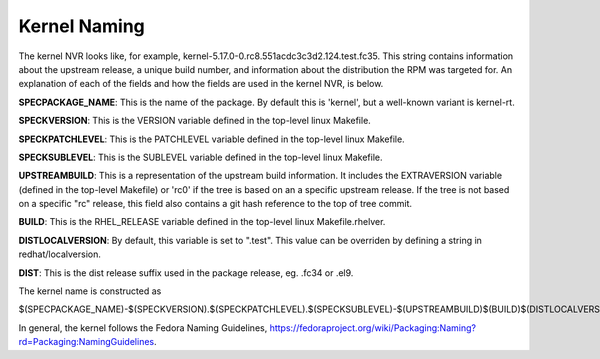 .. _kernel-naming:

=============
Kernel Naming
=============

The kernel NVR looks like, for example,
kernel-5.17.0-0.rc8.551acdc3c3d2.124.test.fc35.  This string contains
information about the upstream release, a unique build number, and information
about the distribution the RPM was targeted for.  An explanation of each of the
fields and how the fields are used in the kernel NVR, is below.

**SPECPACKAGE_NAME**: This is the name of the package.  By default this is
'kernel', but a well-known variant is kernel-rt.

**SPECKVERSION**: This is the VERSION variable defined in the top-level linux
Makefile.

**SPECKPATCHLEVEL**: This is the PATCHLEVEL variable defined in the top-level
linux Makefile.

**SPECKSUBLEVEL**: This is the SUBLEVEL variable defined in the top-level linux
Makefile.

**UPSTREAMBUILD**: This is a representation of the upstream build information.
It includes the EXTRAVERSION variable (defined in the top-level Makefile) or
'rc0' if the tree is based on an a specific upstream release.  If the tree is
not based on a specific "rc" release, this field also contains a git hash
reference to the top of tree commit.

**BUILD**: This is the RHEL_RELEASE variable defined in the top-level linux
Makefile.rhelver.

**DISTLOCALVERSION**: By default, this variable is set to ".test".  This value can
be overriden by defining a string in redhat/localversion.

**DIST**:  This is the dist release suffix used in the package release, eg.
.fc34 or .el9.

The kernel name is constructed as

$(SPECPACKAGE_NAME)-$(SPECKVERSION).$(SPECKPATCHLEVEL).$(SPECKSUBLEVEL)-$(UPSTREAMBUILD)$(BUILD)$(DISTLOCALVERSION)$(DIST)

In general, the kernel follows the Fedora Naming Guidelines, `https://fedoraproject.org/wiki/Packaging:Naming?rd=Packaging:NamingGuidelines <https://fedoraproject.org/wiki/Packaging:Naming?rd=Packaging:NamingGuidelines>`__.
